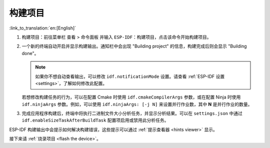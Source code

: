 .. _build the project:

构建项目
========

:link_to_translation:`en:[English]`

1.  构建项目：前往菜单栏 ``查看`` > ``命令面板`` 并输入 ``ESP-IDF：构建项目``，点击该命令开始构建项目。

2.  一个新的终端自动开启并显示构建输出。通知栏中会出现 "Building project" 的信息，构建完成后则会显示 "Building done"。

    .. image:: ../../media/tutorials/basic_use/build.png

    .. note::

        如果你不想自动查看输出，可以修改 ``idf.notificationMode`` 设置。请查看 :ref:`ESP-IDF 设置 <settings>`，了解如何修改此配置。

    若想修改构建任务的行为，可以在配置 Cmake 时使用 ``idf.cmakeCompilerArgs`` 参数，或在配置 Ninja 时使用 ``idf.ninjaArgs`` 参数。例如，可以使用 ``idf.ninjaArgs: [-j N]`` 来设置并行作业数，其中 **N** 是并行作业的数量。

3.  完成应用程序构建后，终端中将执行二进制文件大小分析任务，并显示分析结果。可以在 ``settings.json`` 中通过 ``idf.enableSizeTaskAfterBuildTask`` 配置项启用或禁用此分析任务。

    .. image:: ../../media/tutorials/basic_use/size_terminal.png

ESP-IDF 构建输出中会提示如何解决构建错误，这些提示可以通过 :ref:`提示查看器 <hints viewer>` 显示。

接下来请 :ref:`烧录项目 <flash the device>`。
